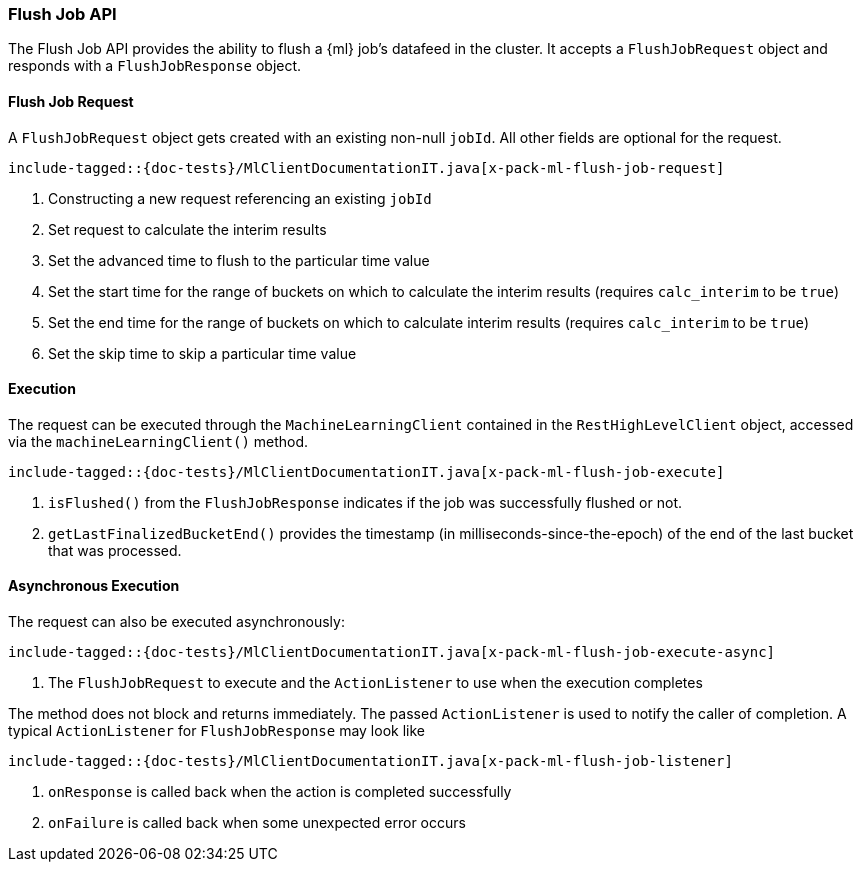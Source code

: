 [[java-rest-high-x-pack-ml-flush-job]]
=== Flush Job API

The Flush Job API provides the ability to flush a {ml} job's 
datafeed in the cluster.
It accepts a `FlushJobRequest` object and responds
with a `FlushJobResponse` object.

[[java-rest-high-x-pack-ml-flush-job-request]]
==== Flush Job Request

A `FlushJobRequest` object gets created with an existing non-null `jobId`.
All other fields are optional for the request.

["source","java",subs="attributes,callouts,macros"]
--------------------------------------------------
include-tagged::{doc-tests}/MlClientDocumentationIT.java[x-pack-ml-flush-job-request]
--------------------------------------------------
<1> Constructing a new request referencing an existing `jobId`
<2> Set request to calculate the interim results
<3> Set the advanced time to flush to the particular time value
<4> Set the start time for the range of buckets on which
to calculate the interim results (requires `calc_interim` to be `true`)
<5> Set the end time for the range of buckets on which
to calculate interim results (requires `calc_interim` to be `true`)
<6> Set the skip time to skip a particular time value

[[java-rest-high-x-pack-ml-flush-job-execution]]
==== Execution

The request can be executed through the `MachineLearningClient` contained
in the `RestHighLevelClient` object, accessed via the `machineLearningClient()` method.

["source","java",subs="attributes,callouts,macros"]
--------------------------------------------------
include-tagged::{doc-tests}/MlClientDocumentationIT.java[x-pack-ml-flush-job-execute]
--------------------------------------------------
<1> `isFlushed()` from the `FlushJobResponse` indicates if the job was successfully
flushed or not.
<2> `getLastFinalizedBucketEnd()` provides the timestamp
(in milliseconds-since-the-epoch) of the end of the last bucket that was processed.

[[java-rest-high-x-pack-ml-flush-job-execution-async]]
==== Asynchronous Execution

The request can also be executed asynchronously:

["source","java",subs="attributes,callouts,macros"]
--------------------------------------------------
include-tagged::{doc-tests}/MlClientDocumentationIT.java[x-pack-ml-flush-job-execute-async]
--------------------------------------------------
<1> The `FlushJobRequest` to execute and the `ActionListener` to use when
the execution completes

The method does not block and returns immediately. The passed `ActionListener` is used
to notify the caller of completion. A typical `ActionListener` for `FlushJobResponse` may
look like

["source","java",subs="attributes,callouts,macros"]
--------------------------------------------------
include-tagged::{doc-tests}/MlClientDocumentationIT.java[x-pack-ml-flush-job-listener]
--------------------------------------------------
<1> `onResponse` is called back when the action is completed successfully
<2> `onFailure` is called back when some unexpected error occurs

